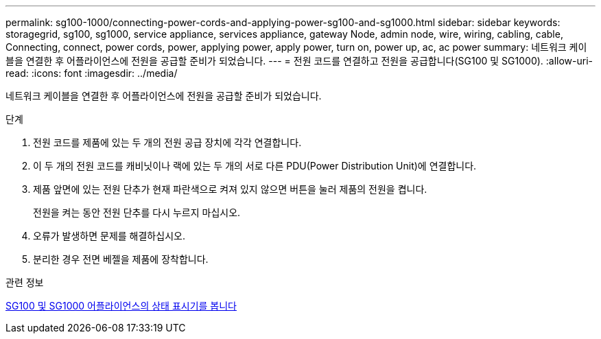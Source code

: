 ---
permalink: sg100-1000/connecting-power-cords-and-applying-power-sg100-and-sg1000.html 
sidebar: sidebar 
keywords: storagegrid, sg100, sg1000, service appliance, services appliance, gateway Node, admin node, wire, wiring, cabling, cable, Connecting, connect, power cords, power, applying power, apply power, turn on, power up, ac, ac power 
summary: 네트워크 케이블을 연결한 후 어플라이언스에 전원을 공급할 준비가 되었습니다. 
---
= 전원 코드를 연결하고 전원을 공급합니다(SG100 및 SG1000).
:allow-uri-read: 
:icons: font
:imagesdir: ../media/


[role="lead"]
네트워크 케이블을 연결한 후 어플라이언스에 전원을 공급할 준비가 되었습니다.

.단계
. 전원 코드를 제품에 있는 두 개의 전원 공급 장치에 각각 연결합니다.
. 이 두 개의 전원 코드를 캐비닛이나 랙에 있는 두 개의 서로 다른 PDU(Power Distribution Unit)에 연결합니다.
. 제품 앞면에 있는 전원 단추가 현재 파란색으로 켜져 있지 않으면 버튼을 눌러 제품의 전원을 켭니다.
+
전원을 켜는 동안 전원 단추를 다시 누르지 마십시오.

. 오류가 발생하면 문제를 해결하십시오.
. 분리한 경우 전면 베젤을 제품에 장착합니다.


.관련 정보
xref:viewing-status-indicators-on-sg100-and-sg1000-appliances.adoc[SG100 및 SG1000 어플라이언스의 상태 표시기를 봅니다]
